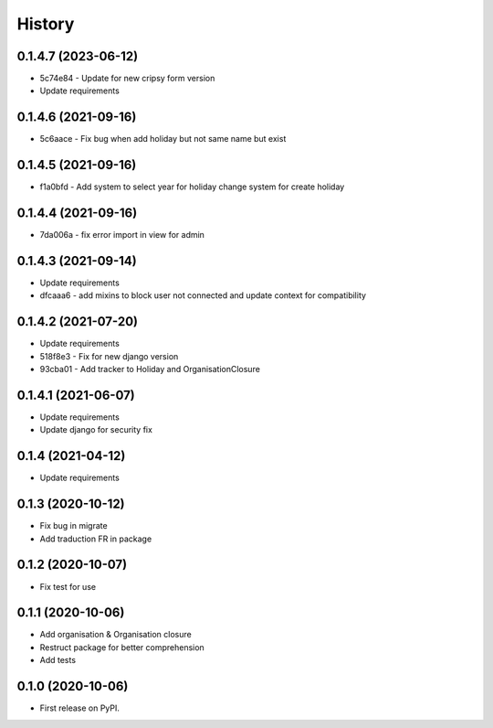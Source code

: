 .. :changelog:

History
-------

0.1.4.7 (2023-06-12)
++++++++++++++++++++++

* 5c74e84 - Update for new cripsy form version
* Update requirements

0.1.4.6 (2021-09-16)
++++++++++++++++++++++

* 5c6aace - Fix bug when add holiday but not same name but exist

0.1.4.5 (2021-09-16)
++++++++++++++++++++++

* f1a0bfd - Add system to select year for holiday change system for create holiday

0.1.4.4 (2021-09-16)
++++++++++++++++++++++

* 7da006a - fix error import in view for admin

0.1.4.3 (2021-09-14)
++++++++++++++++++++++

* Update requirements
* dfcaaa6 - add mixins to block user not connected and update context for compatibility

0.1.4.2 (2021-07-20)
++++++++++++++++++++++

* Update requirements
* 518f8e3 - Fix for new django version
* 93cba01 - Add tracker to Holiday and OrganisationClosure

0.1.4.1 (2021-06-07)
++++++++++++++++++++

* Update requirements
* Update django for security fix

0.1.4 (2021-04-12)
++++++++++++++++++

* Update requirements

0.1.3 (2020-10-12)
++++++++++++++++++

* Fix bug in migrate
* Add traduction FR in package

0.1.2 (2020-10-07)
++++++++++++++++++

* Fix test for use

0.1.1 (2020-10-06)
++++++++++++++++++

* Add organisation & Organisation closure
* Restruct package for better comprehension
* Add tests

0.1.0 (2020-10-06)
++++++++++++++++++

* First release on PyPI.
